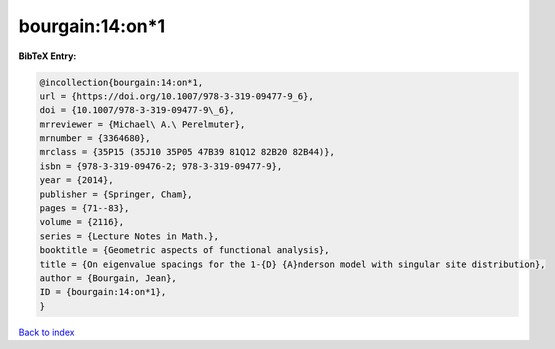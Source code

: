bourgain:14:on*1
================

.. :cite:t:`bourgain:14:on*1`

.. bibliography:: ../../All.bib

**BibTeX Entry:**

.. code-block:: bibtex

   @incollection{bourgain:14:on*1,
   url = {https://doi.org/10.1007/978-3-319-09477-9_6},
   doi = {10.1007/978-3-319-09477-9\_6},
   mrreviewer = {Michael\ A.\ Perelmuter},
   mrnumber = {3364680},
   mrclass = {35P15 (35J10 35P05 47B39 81Q12 82B20 82B44)},
   isbn = {978-3-319-09476-2; 978-3-319-09477-9},
   year = {2014},
   publisher = {Springer, Cham},
   pages = {71--83},
   volume = {2116},
   series = {Lecture Notes in Math.},
   booktitle = {Geometric aspects of functional analysis},
   title = {On eigenvalue spacings for the 1-{D} {A}nderson model with singular site distribution},
   author = {Bourgain, Jean},
   ID = {bourgain:14:on*1},
   }

`Back to index <../index>`_
